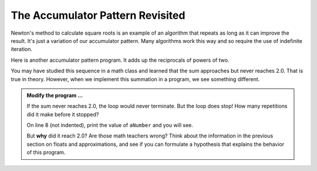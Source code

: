 .. index:: accumulator pattern

The Accumulator Pattern Revisited
---------------------------------

Newton's method to calculate square roots is an example of an algorithm that repeats as long as it can improve the result. It's just a variation of our accumulator pattern. Many algorithms work this way and so require the use of indefinite iteration.

Here is another accumulator pattern program. It adds up the reciprocals of powers of two.

.. image:: Figures/sum2n.PNG


You may have studied this sequence in a math class and learned that the sum approaches but never reaches 2.0. That is true in theory. However, when we implement this summation in a program, we see something different. 

.. activecode:: chp07_sum2n

    #  sum of reciprocals of powers of 2 

    theSum  = 0
    aNumber = 0
    while theSum < 2.0:
        theSum = theSum + 1/2**aNumber
        aNumber = aNumber + 1

    print(theSum)


.. admonition:: Modify the program ...

   If the sum never reaches 2.0, the loop would never terminate. But the loop does stop! How many repetitions did it make before it stopped?

   On line 8 (not indented), print the value of ``aNumber`` and you will see.

   But **why** did it reach 2.0? Are those math teachers wrong? Think about the information in the previous section on floats and
   approximations, and see if you can formulate a hypothesis that explains the behavior of this program.

